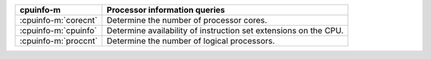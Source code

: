 ====================  ================================================================
cpuinfo-m             Processor information queries
====================  ================================================================
:cpuinfo-m:`corecnt`  Determine the number of processor cores.
:cpuinfo-m:`cpuinfo`  Determine availability of instruction set extensions on the CPU.
:cpuinfo-m:`proccnt`  Determine the number of logical processors.
====================  ================================================================
